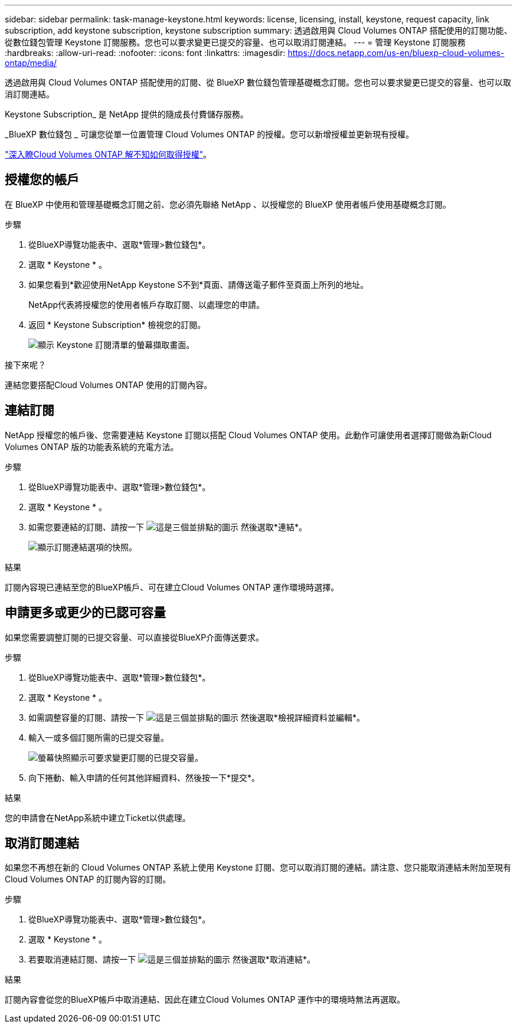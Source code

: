 ---
sidebar: sidebar 
permalink: task-manage-keystone.html 
keywords: license, licensing, install, keystone, request capacity, link subscription, add keystone subscription, keystone subscription 
summary: 透過啟用與 Cloud Volumes ONTAP 搭配使用的訂閱功能、從數位錢包管理 Keystone 訂閱服務。您也可以要求變更已提交的容量、也可以取消訂閱連結。 
---
= 管理 Keystone 訂閱服務
:hardbreaks:
:allow-uri-read: 
:nofooter: 
:icons: font
:linkattrs: 
:imagesdir: https://docs.netapp.com/us-en/bluexp-cloud-volumes-ontap/media/


[role="lead lead"]
透過啟用與 Cloud Volumes ONTAP 搭配使用的訂閱、從 BlueXP 數位錢包管理基礎概念訂閱。您也可以要求變更已提交的容量、也可以取消訂閱連結。

Keystone Subscription_ 是 NetApp 提供的隨成長付費儲存服務。

_BlueXP 數位錢包 _ 可讓您從單一位置管理 Cloud Volumes ONTAP 的授權。您可以新增授權並更新現有授權。

https://docs.netapp.com/us-en/bluexp-cloud-volumes-ontap/concept-licensing.html["深入瞭Cloud Volumes ONTAP 解不知如何取得授權"]。



== 授權您的帳戶

在 BlueXP 中使用和管理基礎概念訂閱之前、您必須先聯絡 NetApp 、以授權您的 BlueXP 使用者帳戶使用基礎概念訂閱。

.步驟
. 從BlueXP導覽功能表中、選取*管理>數位錢包*。
. 選取 * Keystone * 。
. 如果您看到*歡迎使用NetApp Keystone S不到*頁面、請傳送電子郵件至頁面上所列的地址。
+
NetApp代表將授權您的使用者帳戶存取訂閱、以處理您的申請。

. 返回 * Keystone Subscription* 檢視您的訂閱。
+
image:screenshot-keystone-overview.png["顯示 Keystone 訂閱清單的螢幕擷取畫面。"]



.接下來呢？
連結您要搭配Cloud Volumes ONTAP 使用的訂閱內容。



== 連結訂閱

NetApp 授權您的帳戶後、您需要連結 Keystone 訂閱以搭配 Cloud Volumes ONTAP 使用。此動作可讓使用者選擇訂閱做為新Cloud Volumes ONTAP 版的功能表系統的充電方法。

.步驟
. 從BlueXP導覽功能表中、選取*管理>數位錢包*。
. 選取 * Keystone * 。
. 如需您要連結的訂閱、請按一下 image:icon-action.png["這是三個並排點的圖示"] 然後選取*連結*。
+
image:screenshot-keystone-link.png["顯示訂閱連結選項的快照。"]



.結果
訂閱內容現已連結至您的BlueXP帳戶、可在建立Cloud Volumes ONTAP 運作環境時選擇。



== 申請更多或更少的已認可容量

如果您需要調整訂閱的已提交容量、可以直接從BlueXP介面傳送要求。

.步驟
. 從BlueXP導覽功能表中、選取*管理>數位錢包*。
. 選取 * Keystone * 。
. 如需調整容量的訂閱、請按一下 image:icon-action.png["這是三個並排點的圖示"] 然後選取*檢視詳細資料並編輯*。
. 輸入一或多個訂閱所需的已提交容量。
+
image:screenshot-keystone-request.png["螢幕快照顯示可要求變更訂閱的已提交容量。"]

. 向下捲動、輸入申請的任何其他詳細資料、然後按一下*提交*。


.結果
您的申請會在NetApp系統中建立Ticket以供處理。



== 取消訂閱連結

如果您不再想在新的 Cloud Volumes ONTAP 系統上使用 Keystone 訂閱、您可以取消訂閱的連結。請注意、您只能取消連結未附加至現有Cloud Volumes ONTAP 的訂閱內容的訂閱。

.步驟
. 從BlueXP導覽功能表中、選取*管理>數位錢包*。
. 選取 * Keystone * 。
. 若要取消連結訂閱、請按一下 image:icon-action.png["這是三個並排點的圖示"] 然後選取*取消連結*。


.結果
訂閱內容會從您的BlueXP帳戶中取消連結、因此在建立Cloud Volumes ONTAP 運作中的環境時無法再選取。
